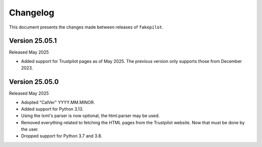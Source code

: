.. _changelog:


Changelog
=========

This document presents the changes made between releases
of ``fakepilot``.

Version 25.05.1
~~~~~~~~~~~~~~~

Released May 2025

* Added support for Trustpilot pages as of May 2025. The previous
  version only supports those from December 2023.


Version 25.05.0
~~~~~~~~~~~~~~~

Released May 2025

* Adopted "CalVer" YYYY.MM.MINOR.

* Added support for Python 3.13.

* Using the lxml's parser is now optional, the html.parser may be used.

* Removed everything related to fetching the HTML pages from the Trustpilot
  website. Now that must be done by the user.

* Dropped support for Python 3.7 and 3.8.
